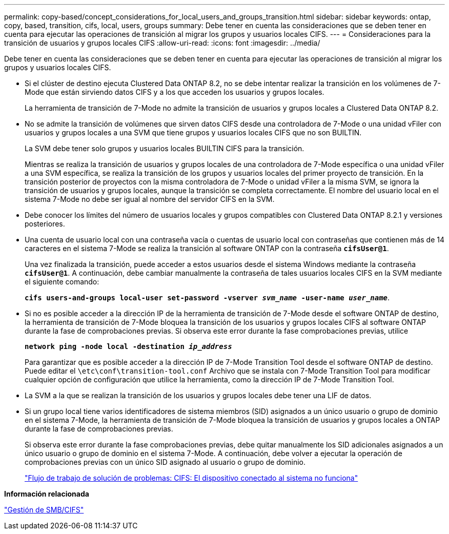 ---
permalink: copy-based/concept_considerations_for_local_users_and_groups_transition.html 
sidebar: sidebar 
keywords: ontap, copy, based, transition, cifs, local, users, groups 
summary: Debe tener en cuenta las consideraciones que se deben tener en cuenta para ejecutar las operaciones de transición al migrar los grupos y usuarios locales CIFS. 
---
= Consideraciones para la transición de usuarios y grupos locales CIFS
:allow-uri-read: 
:icons: font
:imagesdir: ../media/


[role="lead"]
Debe tener en cuenta las consideraciones que se deben tener en cuenta para ejecutar las operaciones de transición al migrar los grupos y usuarios locales CIFS.

* Si el clúster de destino ejecuta Clustered Data ONTAP 8.2, no se debe intentar realizar la transición en los volúmenes de 7-Mode que están sirviendo datos CIFS y a los que acceden los usuarios y grupos locales.
+
La herramienta de transición de 7-Mode no admite la transición de usuarios y grupos locales a Clustered Data ONTAP 8.2.

* No se admite la transición de volúmenes que sirven datos CIFS desde una controladora de 7-Mode o una unidad vFiler con usuarios y grupos locales a una SVM que tiene grupos y usuarios locales CIFS que no son BUILTIN.
+
La SVM debe tener solo grupos y usuarios locales BUILTIN CIFS para la transición.

+
Mientras se realiza la transición de usuarios y grupos locales de una controladora de 7-Mode específica o una unidad vFiler a una SVM específica, se realiza la transición de los grupos y usuarios locales del primer proyecto de transición. En la transición posterior de proyectos con la misma controladora de 7-Mode o unidad vFiler a la misma SVM, se ignora la transición de usuarios y grupos locales, aunque la transición se completa correctamente. El nombre del usuario local en el sistema 7-Mode no debe ser igual al nombre del servidor CIFS en la SVM.

* Debe conocer los límites del número de usuarios locales y grupos compatibles con Clustered Data ONTAP 8.2.1 y versiones posteriores.
* Una cuenta de usuario local con una contraseña vacía o cuentas de usuario local con contraseñas que contienen más de 14 caracteres en el sistema 7-Mode se realiza la transición al software ONTAP con la contraseña `*cifsUser@1*`.
+
Una vez finalizada la transición, puede acceder a estos usuarios desde el sistema Windows mediante la contraseña `*cifsUser@1*`. A continuación, debe cambiar manualmente la contraseña de tales usuarios locales CIFS en la SVM mediante el siguiente comando:

+
`*cifs users-and-groups local-user set-password -vserver _svm_name_ -user-name _user_name_*`.

* Si no es posible acceder a la dirección IP de la herramienta de transición de 7-Mode desde el software ONTAP de destino, la herramienta de transición de 7-Mode bloquea la transición de los usuarios y grupos locales CIFS al software ONTAP durante la fase de comprobaciones previas. Si observa este error durante la fase comprobaciones previas, utilice
+
`*network ping -node local -destination _ip_address_*`

+
Para garantizar que es posible acceder a la dirección IP de 7-Mode Transition Tool desde el software ONTAP de destino. Puede editar el `\etc\conf\transition-tool.conf` Archivo que se instala con 7-Mode Transition Tool para modificar cualquier opción de configuración que utilice la herramienta, como la dirección IP de 7-Mode Transition Tool.

* La SVM a la que se realizan la transición de los usuarios y grupos locales debe tener una LIF de datos.
* Si un grupo local tiene varios identificadores de sistema miembros (SID) asignados a un único usuario o grupo de dominio en el sistema 7-Mode, la herramienta de transición de 7-Mode bloquea la transición de usuarios y grupos locales a ONTAP durante la fase de comprobaciones previas.
+
Si observa este error durante la fase comprobaciones previas, debe quitar manualmente los SID adicionales asignados a un único usuario o grupo de dominio en el sistema 7-Mode. A continuación, debe volver a ejecutar la operación de comprobaciones previas con un único SID asignado al usuario o grupo de dominio.

+
https://kb.netapp.com/Advice_and_Troubleshooting/Data_Storage_Software/ONTAP_OS/Troubleshooting_Workflow%3A_CIFS%3A_Device_attached_to_the_system_is_not_functioning["Flujo de trabajo de solución de problemas: CIFS: El dispositivo conectado al sistema no funciona"]



*Información relacionada*

http://docs.netapp.com/ontap-9/topic/com.netapp.doc.cdot-famg-cifs/home.html["Gestión de SMB/CIFS"]
